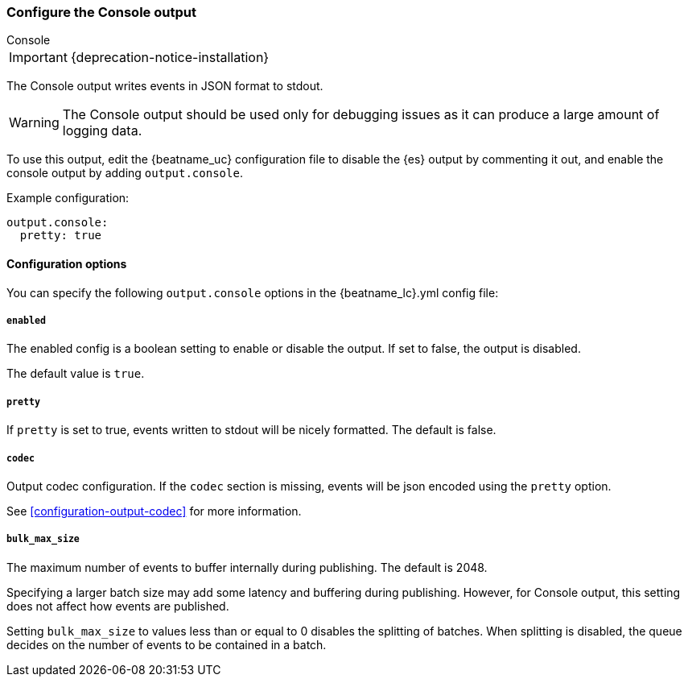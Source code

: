[[console-output]]
=== Configure the Console output

++++
<titleabbrev>Console</titleabbrev>
++++

IMPORTANT: {deprecation-notice-installation}

The Console output writes events in JSON format to stdout.

WARNING: The Console output should be used only for debugging issues as it can produce a large amount of logging data.

To use this output, edit the {beatname_uc} configuration file to disable the {es}
output by commenting it out, and enable the console output by adding `output.console`.

Example configuration:

[source,yaml]
------------------------------------------------------------------------------
output.console:
  pretty: true
------------------------------------------------------------------------------

==== Configuration options

You can specify the following `output.console` options in the +{beatname_lc}.yml+ config file:

===== `enabled`

The enabled config is a boolean setting to enable or disable the output. If set
to false, the output is disabled.

The default value is `true`.

===== `pretty`

If `pretty` is set to true, events written to stdout will be nicely formatted. The default is false.

===== `codec`

Output codec configuration. If the `codec` section is missing, events will be json encoded using the `pretty` option.

See <<configuration-output-codec>> for more information.

===== `bulk_max_size`

The maximum number of events to buffer internally during publishing. The default is 2048.

Specifying a larger batch size may add some latency and buffering during publishing. However, for Console output, this
setting does not affect how events are published.

Setting `bulk_max_size` to values less than or equal to 0 disables the
splitting of batches. When splitting is disabled, the queue decides on the
number of events to be contained in a batch.
